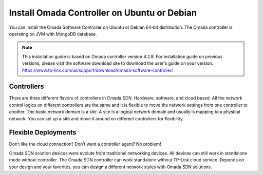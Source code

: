 
Install Omada Controller on Ubuntu or Debian
============================================

You can install the Omada Software Controller on Ubuntu or Debian 64-bit distribution. The Omada controller is operating on JVM with MongoDB database. 

.. note::
    This installation guide is based on Omada controller version 4.2.8. For installation guide on previous versions, please visit the software download site to download the user's guide on your version. https://www.tp-link.com/us/support/download/omada-software-controller/

Controllers
-----------
There are three different flavors of controllers in Omada SDN. Hardware, software, and cloud based. All the network control logics on different controllers are the same and it is flexible to move the network settings from one controller to another. The basic network domain is a site. A site is a logical network domain and usually is mapping to a physical network. You can set up a site and move it around on different controllers for flexibility. 

Flexible Deployments
--------------------
Don’t like the cloud connection? Don’t want a controller agent? No problem!

Omada SDN solution devices were evolute from traditional networking devices. All devices can still work in standalone mode without controller. The Omada SDN controller can work standalone without TP-Link cloud service. Depends on your design and your favorites, you can design a different network styles with Omada SDN solutions. 
